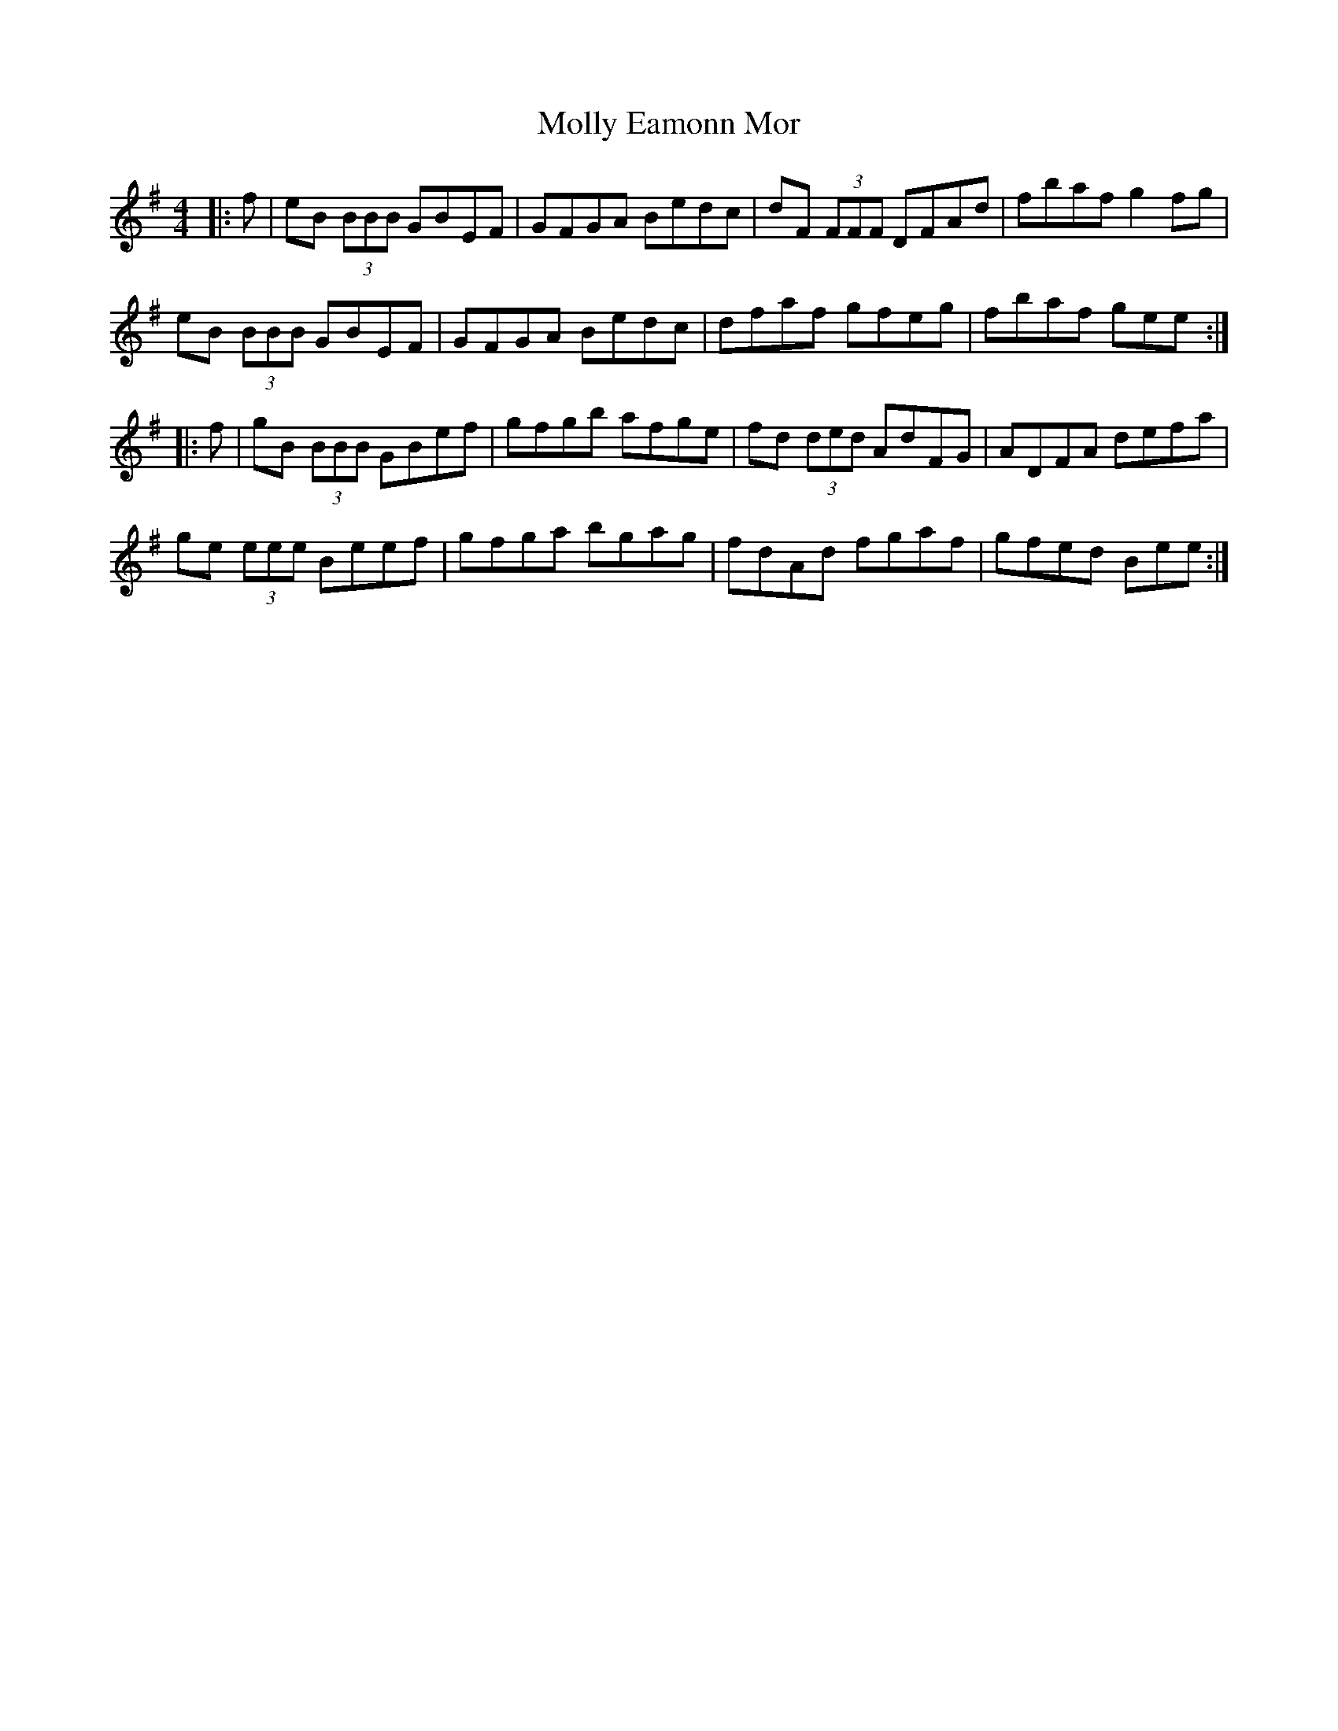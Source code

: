 X: 27455
T: Molly Eamonn Mor
R: reel
M: 4/4
K: Eminor
|:f|eB (3BBB GBEF|GFGA Bedc|dF (3FFF DFAd|fbaf g2fg|
eB (3BBB GBEF|GFGA Bedc|dfaf gfeg|fbaf gee:|
|:f|gB (3BBB GBef|gfgb afge|fd (3ded AdFG|ADFA defa|
ge (3eee Beef|gfga bgag|fdAd fgaf|gfed Bee:|

